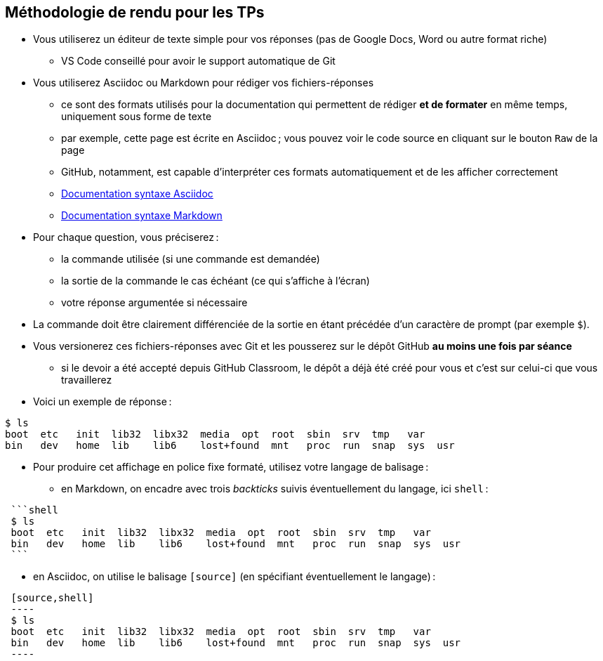 :last-update-label!:

== Méthodologie de rendu pour les TPs

* Vous utiliserez un éditeur de texte simple pour vos réponses (pas de Google Docs, Word ou autre format riche)
** VS Code conseillé pour avoir le support automatique de Git
* Vous utiliserez Asciidoc ou Markdown pour rédiger vos fichiers-réponses
** ce sont des formats utilisés pour la documentation qui permettent de rédiger *et de formater* en même temps, uniquement sous forme de texte
** par exemple, cette page est écrite en Asciidoc ; vous pouvez voir le code source en cliquant sur le bouton `Raw` de la page
** GitHub, notamment, est capable d'interpréter ces formats automatiquement et de les afficher correctement
** https://docs.asciidoctor.org/asciidoc/latest/syntax-quick-reference/[Documentation syntaxe Asciidoc]
** https://docs.github.com/fr/get-started/writing-on-github/getting-started-with-writing-and-formatting-on-github/basic-writing-and-formatting-syntax[Documentation syntaxe Markdown]
* Pour chaque question, vous préciserez :
** la commande utilisée (si une commande est demandée)
** la sortie de la commande le cas échéant (ce qui s'affiche à l'écran)
** votre réponse argumentée si nécessaire
* La commande doit être clairement différenciée de la sortie en étant précédée d'un caractère de prompt (par exemple `$`).
* Vous versionerez ces fichiers-réponses avec Git et les pousserez sur le dépôt GitHub *au moins une fois par séance*
** si le devoir a été accepté depuis GitHub Classroom, le dépôt a déjà été créé pour vous et c'est sur celui-ci que vous travaillerez
* Voici un exemple de réponse :

[source,shell]
----
$ ls
boot  etc   init  lib32  libx32  media  opt  root  sbin  srv  tmp   var
bin   dev   home  lib    lib6    lost+found  mnt   proc  run  snap  sys  usr
----

* Pour produire cet affichage en police fixe formaté, utilisez votre langage de balisage :
** en Markdown, on encadre avec trois _backticks_ suivis éventuellement du langage, ici `shell` :
----
 ```shell
 $ ls
 boot  etc   init  lib32  libx32  media  opt  root  sbin  srv  tmp   var
 bin   dev   home  lib    lib6    lost+found  mnt   proc  run  snap  sys  usr
 ```
----
** en Asciidoc, on utilise le balisage `[source]` (en spécifiant éventuellement le langage) :
----
 [source,shell]
 ----
 $ ls
 boot  etc   init  lib32  libx32  media  opt  root  sbin  srv  tmp   var
 bin   dev   home  lib    lib6    lost+found  mnt   proc  run  snap  sys  usr
 ----
----